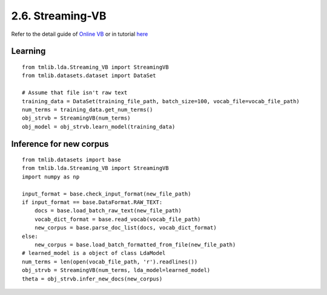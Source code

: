 2.6. Streaming-VB
=================

Refer to the detail guide of `Online VB`_ or in tutorial `here`_

.. _Online VB: online_vb.rst
.. _here: ../tutorials/ap_tutorial.rst#learning


Learning
````````

::
   
    from tmlib.lda.Streaming_VB import StreamingVB
    from tmlib.datasets.dataset import DataSet

    # Assume that file isn't raw text
    training_data = DataSet(training_file_path, batch_size=100, vocab_file=vocab_file_path)
    num_terms = training_data.get_num_terms()
    obj_strvb = StreamingVB(num_terms)
    obj_model = obj_strvb.learn_model(training_data)

Inference for new corpus
````````````````````````

::

    from tmlib.datasets import base
    from tmlib.lda.Streaming_VB import StreamingVB
    import numpy as np

    input_format = base.check_input_format(new_file_path)
    if input_format == base.DataFormat.RAW_TEXT:
        docs = base.load_batch_raw_text(new_file_path)
        vocab_dict_format = base.read_vocab(vocab_file_path)
        new_corpus = base.parse_doc_list(docs, vocab_dict_format)
    else:
        new_corpus = base.load_batch_formatted_from_file(new_file_path)
    # learned_model is a object of class LdaModel
    num_terms = len(open(vocab_file_path, 'r').readlines())
    obj_strvb = StreamingVB(num_terms, lda_model=learned_model)
    theta = obj_strvb.infer_new_docs(new_corpus)
